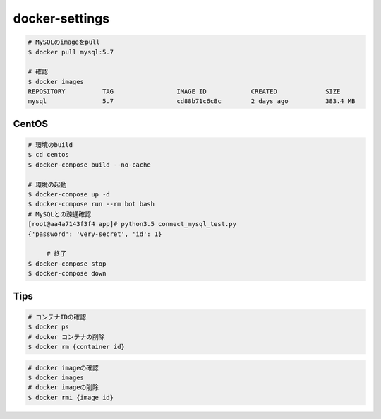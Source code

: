 docker-settings
=========================

.. code-block:: shell

   # MySQLのimageをpull
   $ docker pull mysql:5.7

   # 確認
   $ docker images
   REPOSITORY          TAG                 IMAGE ID            CREATED             SIZE
   mysql               5.7                 cd88b71c6c8c        2 days ago          383.4 MB

CentOS
--------------

.. code-block:: shell

   # 環境のbuild
   $ cd centos
   $ docker-compose build --no-cache

   # 環境の起動
   $ docker-compose up -d
   $ docker-compose run --rm bot bash
   # MySQLとの疎通確認
   [root@aa4a7143f3f4 app]# python3.5 connect_mysql_test.py
   {'password': 'very-secret', 'id': 1}

	# 終了
   $ docker-compose stop
   $ docker-compose down


Tips
---------


.. code-block:: shell

   # コンテナIDの確認
   $ docker ps
   # docker コンテナの削除
   $ docker rm {container id}


.. code-block:: shell

   # docker imageの確認
   $ docker images
   # docker imageの削除
   $ docker rmi {image id}
